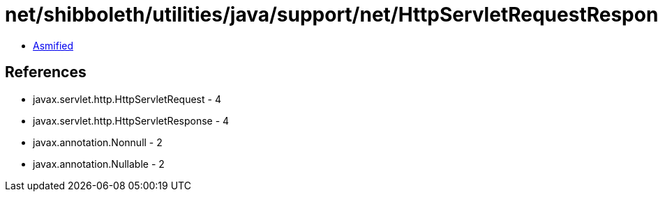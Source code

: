 = net/shibboleth/utilities/java/support/net/HttpServletRequestResponseContext.class

 - link:HttpServletRequestResponseContext-asmified.java[Asmified]

== References

 - javax.servlet.http.HttpServletRequest - 4
 - javax.servlet.http.HttpServletResponse - 4
 - javax.annotation.Nonnull - 2
 - javax.annotation.Nullable - 2
